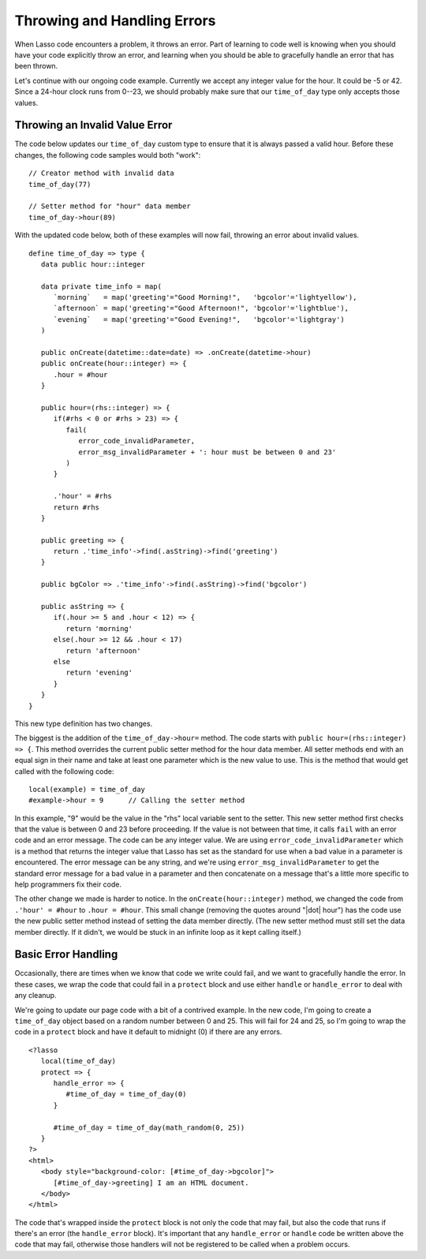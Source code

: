 .. _throwing-handling-errors:

****************************
Throwing and Handling Errors
****************************

When Lasso code encounters a problem, it throws an error. Part of learning to
code well is knowing when you should have your code explicitly throw an error,
and learning when you should be able to gracefully handle an error that has been
thrown.

Let's continue with our ongoing code example. Currently we accept any integer
value for the hour. It could be -5 or 42. Since a 24-hour clock runs from 0--23,
we should probably make sure that our ``time_of_day`` type only accepts those
values.


Throwing an Invalid Value Error
===============================

The code below updates our ``time_of_day`` custom type to ensure that it is
always passed a valid hour. Before these changes, the following code samples
would both "work"::

   // Creator method with invalid data
   time_of_day(77)

   // Setter method for "hour" data member
   time_of_day->hour(89)

With the updated code below, both of these examples will now fail, throwing an
error about invalid values. ::

   define time_of_day => type {
      data public hour::integer

      data private time_info = map(
         `morning`   = map('greeting'="Good Morning!",   'bgcolor'='lightyellow'),
         `afternoon` = map('greeting'="Good Afternoon!", 'bgcolor'='lightblue'),
         `evening`   = map('greeting'="Good Evening!",   'bgcolor'='lightgray')
      )

      public onCreate(datetime::date=date) => .onCreate(datetime->hour)
      public onCreate(hour::integer) => {
         .hour = #hour
      }

      public hour=(rhs::integer) => {
         if(#rhs < 0 or #rhs > 23) => {
            fail(
               error_code_invalidParameter,
               error_msg_invalidParameter + ': hour must be between 0 and 23'
            )
         }

         .'hour' = #rhs
         return #rhs
      }

      public greeting => {
         return .'time_info'->find(.asString)->find('greeting')
      }

      public bgColor => .'time_info'->find(.asString)->find('bgcolor')

      public asString => {
         if(.hour >= 5 and .hour < 12) => {
            return 'morning'
         else(.hour >= 12 && .hour < 17)
            return 'afternoon'
         else
            return 'evening'
         }
      }
   }

This new type definition has two changes.

The biggest is the addition of the ``time_of_day->hour=`` method. The code
starts with ``public hour=(rhs::integer) => {``. This method overrides the
current public setter method for the hour data member. All setter methods end
with an equal sign in their name and take at least one parameter which is the
new value to use. This is the method that would get called with the following
code::

   local(example) = time_of_day
   #example->hour = 9      // Calling the setter method

In this example, "9" would be the value in the "rhs" local variable sent to the
setter. This new setter method first checks that the value is between 0 and 23
before proceeding. If the value is not between that time, it calls ``fail`` with
an error code and an error message. The code can be any integer value. We are
using ``error_code_invalidParameter`` which is a method that returns the integer
value that Lasso has set as the standard for use when a bad value in a parameter
is encountered. The error message can be any string, and we're using
``error_msg_invalidParameter`` to get the standard error message for a bad value
in a parameter and then concatenate on a message that's a little more specific
to help programmers fix their code.

The other change we made is harder to notice. In the ``onCreate(hour::integer)``
method, we changed the code from ``.'hour' = #hour`` to ``.hour = #hour``. This
small change (removing the quotes around "|dot| hour") has the code use the new
public setter method instead of setting the data member directly. (The new
setter method must still set the data member directly. If it didn't, we would be
stuck in an infinite loop as it kept calling itself.)


Basic Error Handling
====================

Occasionally, there are times when we know that code we write could fail, and we
want to gracefully handle the error. In these cases, we wrap the code that could
fail in a ``protect`` block and use either ``handle`` or ``handle_error`` to
deal with any cleanup.

We're going to update our page code with a bit of a contrived example. In the
new code, I'm going to create a ``time_of_day`` object based on a random number
between 0 and 25. This will fail for 24 and 25, so I'm going to wrap the code in
a ``protect`` block and have it default to midnight (0) if there are any errors.
::

   <?lasso
      local(time_of_day)
      protect => {
         handle_error => {
            #time_of_day = time_of_day(0)
         }

         #time_of_day = time_of_day(math_random(0, 25))
      }
   ?>
   <html>
      <body style="background-color: [#time_of_day->bgcolor]">
         [#time_of_day->greeting] I am an HTML document.
      </body>
   </html>

The code that's wrapped inside the ``protect`` block is not only the code that
may fail, but also the code that runs if there's an error (the ``handle_error``
block). It's important that any ``handle_error`` or ``handle`` code be written
above the code that may fail, otherwise those handlers will not be registered to
be called when a problem occurs.

.. seealso::
   For detailed documentation on creating and handling errors in Lasso, see the
   :ref:`error-handling` chapter.
